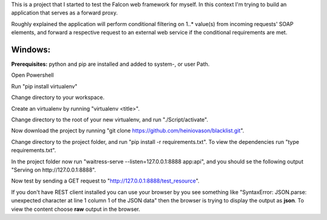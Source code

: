 This is a project that I started to test the Falcon web framework for myself. In this context I'm trying to build an application that serves as a forward proxy. 

Roughly explained the application will perform conditional filtering on 1..* value(s) from incoming requests' SOAP elements, and forward a respective request to an external web service if the conditional requirements are met.

Windows:
########

**Prerequisites:** python and pip are installed and added to system-, or user Path.

Open Powershell

Run "pip install virtualenv"

Change directory to your workspace.

Create an virtualenv by running "virtualenv <title>".

Change directory to the root of your new virtualenv, and run "./Script/activate".

Now download the project by running "git clone https://github.com/heiniovason/blacklist.git".

Change directory to the project folder, and run "pip install -r requirements.txt". To view the dependencies run "type requirements.txt".

In the project folder now run "waitress-serve --listen=127.0.0.1:8888 app:api", and you should se the following output "Serving on http://127.0.0.1:8888".

Now test by sending a GET request to "http://127.0.0.1:8888/test_resource". 

If you don't have REST client installed you can use your browser by you see something like "SyntaxError: JSON.parse: unexpected character at line 1 column 1 of the JSON data" then the browser is trying to display the output as **json**. To view the content choose **raw** output in the browser.
